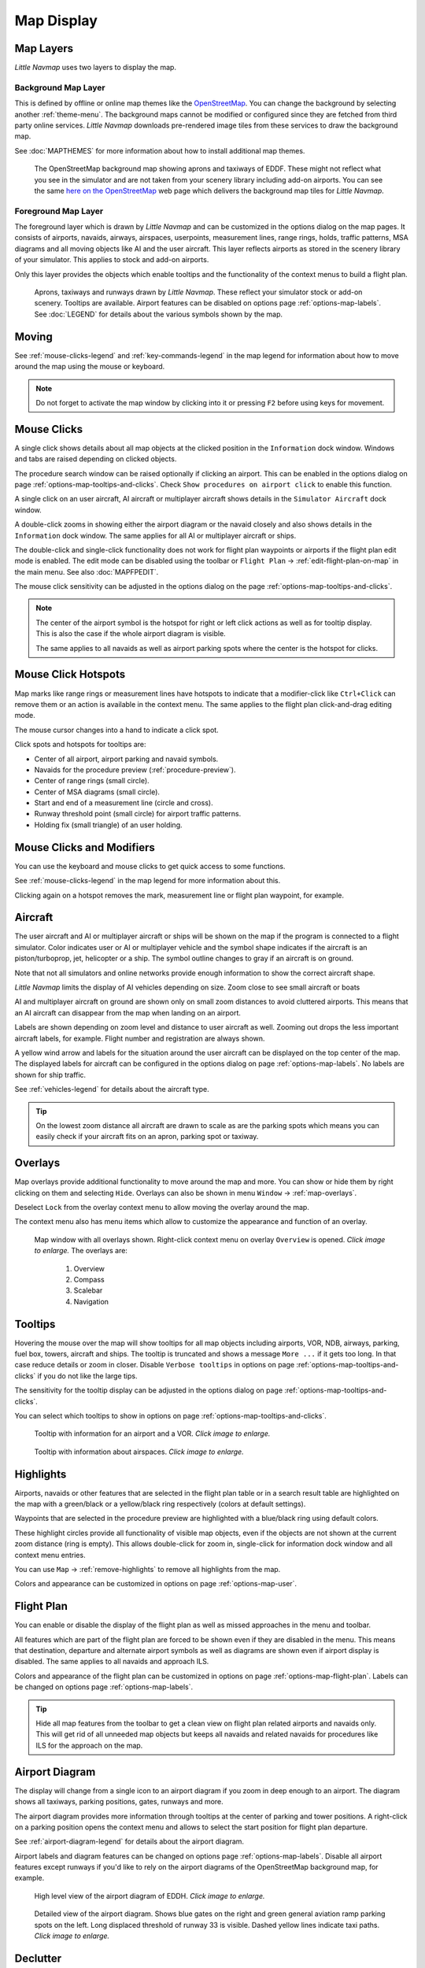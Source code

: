Map Display
-----------

.. _layers-map:

Map Layers
~~~~~~~~~~~~~~~~~~

*Little Navmap* uses two layers to display the map.

Background Map Layer
^^^^^^^^^^^^^^^^^^^^^^^^^^^^^^^^^^^

This is defined by offline or online map themes like the `OpenStreetMap <https://www.openstreetmap.org>`__.
You can change the background by selecting another :ref:`theme-menu`.
The background maps cannot be modified or configured since they are fetched from third party online services.
*Little Navmap* downloads pre-rendered image tiles from these services to draw the background map.

See :doc:`MAPTHEMES` for more information about how to install additional map themes.

.. figure:: ../images/map_background.jpg

       The OpenStreetMap background map showing aprons and taxiways of EDDF. These might not reflect what
       you see in the simulator and are not taken from your scenery library including add-on airports. You can see the
       same `here on the OpenStreetMap <https://www.openstreetmap.org/#map=16/50.0357/8.5300>`__
       web page which delivers the background map tiles for *Little Navmap*.

Foreground Map Layer
^^^^^^^^^^^^^^^^^^^^^^^^^^^^^^^^^^^

The foreground layer which is drawn by *Little Navmap* and can be customized in the options dialog on the map pages.
It consists of airports, navaids, airways, airspaces, userpoints, measurement lines, range rings, holds, traffic patterns, MSA diagrams
and all moving objects like AI and the user aircraft. This layer reflects airports as stored in
the scenery library of your simulator. This applies to stock and add-on airports.

Only this layer provides the objects which enable tooltips and the functionality of the context menus to build a flight plan.

.. figure:: ../images/map_lnm.jpg

       Aprons, taxiways and runways drawn by *Little Navmap*. These reflect your simulator stock or
       add-on scenery. Tooltips are available.
       Airport features can be disabled on options page :ref:`options-map-labels`.
       See :doc:`LEGEND` for details about the various symbols shown by the map.

.. _moving-map:

Moving
~~~~~~

See :ref:`mouse-clicks-legend` and :ref:`key-commands-legend` in the map legend for information about how to move around the map using the mouse or keyboard.

.. note::

         Do not forget to activate the map window by clicking into it or pressing
         ``F2`` before using keys for movement.

.. _mouse-map:

Mouse Clicks
~~~~~~~~~~~~

A single click shows details about all map objects at the clicked
position in the ``Information`` dock window. Windows and tabs are raised
depending on clicked objects.

The procedure search window can be raised optionally if clicking an airport.
This can be enabled in the options dialog on page :ref:`options-map-tooltips-and-clicks`.
Check ``Show procedures on airport click`` to enable this function.

A single click on an user aircraft, AI aircraft or multiplayer aircraft
shows details in the ``Simulator Aircraft`` dock window.

A double-click zooms in showing either the airport diagram or the navaid
closely and also shows details in the ``Information`` dock window. The
same applies for all AI or multiplayer aircraft or ships.

The double-click and single-click functionality does not work for flight
plan waypoints or airports if the flight plan edit mode is enabled. The
edit mode can be disabled using the toolbar or ``Flight Plan`` ->
:ref:`edit-flight-plan-on-map` in the main menu. See also :doc:`MAPFPEDIT`.

The mouse click sensitivity can be adjusted in the options dialog on
the page :ref:`options-map-tooltips-and-clicks`.

.. note::

   The center of the airport symbol is the hotspot for right or left click actions as well as for
   tooltip display. This is also the case if the whole airport diagram is visible.

   The same applies to all navaids as well as airport parking spots where the center is the hotspot
   for clicks.

.. _mouse-click-hotspots:

Mouse Click Hotspots
~~~~~~~~~~~~~~~~~~~~

Map marks like range rings or measurement lines have hotspots to indicate that a modifier-click
like ``Ctrl+Click`` can remove them or an action is available in the context menu. The same applies
to the flight plan click-and-drag editing mode.

The mouse cursor changes into a hand |Hand Cursor| to indicate a click
spot.

Click spots and hotspots for tooltips are:

- Center of all airport, airport parking and navaid symbols.
- Navaids for the procedure preview (:ref:`procedure-preview`).
- Center of range rings (small circle).
- Center of MSA diagrams (small circle).
- Start and end of a measurement line (circle and cross).
- Runway threshold point (small circle) for airport traffic patterns.
- Holding fix (small triangle) of an user holding.

.. _mouse-clicks-modifiers:

Mouse Clicks and Modifiers
~~~~~~~~~~~~~~~~~~~~~~~~~~

You can use the keyboard and mouse clicks to get quick access to some functions.

See :ref:`mouse-clicks-legend` in the map legend for more information about this.

Clicking again on a hotspot removes the mark, measurement line or flight plan waypoint, for example.

.. _aircraft-map:

Aircraft
~~~~~~~~

The user aircraft and AI or multiplayer aircraft or ships will be shown
on the map if the program is connected to a flight simulator. Color
indicates user or AI or multiplayer vehicle and the symbol shape
indicates if the aircraft is an piston/turboprop, jet, helicopter or a
ship. The symbol outline changes to gray if an aircraft is on ground.

Note that not all simulators and online networks provide enough information to show the correct
aircraft shape.

*Little Navmap* limits the display of AI vehicles depending on size. Zoom
close to see small aircraft or boats

AI and multiplayer aircraft on ground are shown only on small zoom
distances to avoid cluttered airports. This means that an AI aircraft
can disappear from the map when landing on an airport.

Labels are shown depending on zoom level and distance to user aircraft as well.
Zooming out drops the less important aircraft labels, for example. Flight number and registration are always shown.

A yellow wind arrow and labels for the situation around the user
aircraft can be displayed on the top center of the map. The displayed
labels for aircraft can be configured in the options dialog on page
:ref:`options-map-labels`. No labels are shown for ship traffic.


See :ref:`vehicles-legend` for details about the aircraft type.

.. tip::

    On the lowest zoom distance all aircraft are drawn to scale as are the
    parking spots which means you can easily check if your aircraft fits on
    an apron, parking spot or taxiway.


.. _overlays-map:

Overlays
~~~~~~~~

Map overlays provide additional functionality to move around the map and more.
You can show or hide them by right clicking on them and selecting ``Hide``.
Overlays can also be shown in menu ``Window`` -> :ref:`map-overlays`.

Deselect ``Lock`` from the overlay context menu to allow moving the overlay around the map.

The context menu also has menu items which allow to customize the appearance and function of
an overlay.

.. figure:: ../images/overlays.jpg
    :scale: 70%

    Map window with all overlays shown. Right-click context menu on overlay ``Overview`` is opened. *Click image to enlarge.*
    The overlays are:

       #.  Overview
       #.  Compass
       #.  Scalebar
       #.  Navigation

.. _tooltips-map:

Tooltips
~~~~~~~~

Hovering the mouse over the map will show tooltips for all map objects
including airports, VOR, NDB, airways, parking, fuel box, towers,
aircraft and ships. The tooltip is truncated and shows a message
``More ...`` if it gets too long. In that case reduce details or zoom in
closer. Disable ``Verbose tooltips`` in options on page :ref:`options-map-tooltips-and-clicks` if you do not like the large tips.

The sensitivity for the tooltip display can be adjusted in the
options dialog on page :ref:`options-map-tooltips-and-clicks`.

You can select which tooltips to show in options on page :ref:`options-map-tooltips-and-clicks`.

.. figure:: ../images/tooltip.jpg
       :scale: 50%

       Tooltip with information for an airport and a VOR. *Click image to enlarge.*

.. figure:: ../images/tooltipairspace.jpg
       :scale: 50%

       Tooltip with information about airspaces. *Click image to enlarge.*

.. _highlights-map:

Highlights
~~~~~~~~~~

Airports, navaids or other features that are selected in the flight plan
table or in a search result table are highlighted on the map with a
green/black or a yellow/black ring respectively (colors at default settings).

Waypoints that are selected in the procedure preview are highlighted
with a blue/black ring using default colors.

These highlight circles provide all functionality of visible map
objects, even if the objects are not shown at the current zoom distance
(ring is empty). This allows double-click for zoom in, single-click for
information dock window and all context menu entries.

You can use  ``Map`` -> :ref:`remove-highlights` to remove all
highlights from the map.

Colors and appearance can be customized in options on page :ref:`options-map-user`.

.. _flightplan-map:

Flight Plan
~~~~~~~~~~~~~~~

You can enable or disable the display of the flight plan as well as missed approaches in the menu and toolbar.

All features which are part of the flight plan are forced to be shown even if they are disabled in
the menu. This means that destination, departure and alternate airport symbols as well as diagrams
are shown even if airport display is disabled. The same applies to all navaids and approach ILS.

Colors and appearance of the flight plan can be customized in options on page :ref:`options-map-flight-plan`.
Labels can be changed on options page :ref:`options-map-labels`.

.. tip::

    Hide all map features from the toolbar to get a clean view on flight plan related airports and navaids only.
    This will get rid of all unneeded map objects but keeps all navaids and related navaids for procedures
    like ILS for the approach on the map.

.. _airport-diagram-map:

Airport Diagram
~~~~~~~~~~~~~~~

The display will change from a single icon to an airport diagram if you
zoom in deep enough to an airport. The diagram shows all taxiways,
parking positions, gates, runways and more.

The airport diagram provides more information through tooltips at the center of
parking and tower positions. A right-click on a parking position opens
the context menu and allows to select the start position for flight plan
departure.

See :ref:`airport-diagram-legend` for details about the airport diagram.

Airport labels and diagram features can be changed on options page :ref:`options-map-labels`.
Disable all airport features except runways if you'd like to rely on the airport diagrams of the OpenStreetMap background map, for example.

.. figure:: ../images/airportdiagram1.jpg
         :scale: 50%

         High level view of the airport diagram of EDDH. *Click image to enlarge.*

.. figure:: ../images/airportdiagram2.jpg
      :scale: 50%

      Detailed view of the airport diagram. Shows blue
      gates on the right and green general aviation ramp parking spots
      on the left. Long displaced threshold of runway 33 is visible. Dashed
      yellow lines indicate taxi paths. *Click image to enlarge.*

.. _map-clutter:

Declutter
~~~~~~~~~~~~~~~~~~~~

Having to much content on the map display makes it confusing, unclear and slows down the program.
There are different needs for flight planning and flying a map.

For planning keep these visible:

- Airports filtered according to your aircraft (:ref:`airports-menu`).
  This means that you hide unpaved airports, helipads and more when flying an airliner, for example.
- VOR, NDB, waypoints, airways (if used) and probably airspaces.
- ILS and RNP/GLS slopes if needed to find a suitable airport.

When flying after building a flight plan disable all unneeded features. All related navaids are
always shown with the flight plan.

- Limit airport display to the ones which can be used as alternates. Adjust filter as needed or keep them off.
- Maybe enable VOR and NDB to cross check your position while flying if desired.
  Related navaids like VOR are forced to be shown when using procedures anyway.
- Disable airways and waypoints. These are already a part of the plan and are not needed for flying.
- Disable ILS and RNP/GLS slopes. These are already forced to display with the flight plan if used.
- Limit the airspace display to the relevant airspaces (:ref:`menu-airspaces`) also limiting by flight plan altitude.

.. _map-projection:

|Map Themes| Map Projection
~~~~~~~~~~~~~~~~~~~~~~~~~~~~~

The map projection can also be changed in the main menu ``View`` -> :ref:`projection-menu` or with the toolbar button |Map|.
Note that the drop down menu of the toolbar button can be torn off by clicking on the dashed line in the menu (:ref:`tear-off-menu`).

Two projections can be selected in *Little Navmap*:

Mercator
   A flat projection that gives the most fluid movement and the sharpest
   map when using picture tile based online maps themes like
   *OpenStreetMap* or *OpenTopoMap*.

   Note that this projection cannot be used near the poles. Use the spherical projection if you fly in Antarctica, for example.

Spherical
   Shows earth as a globe which is the most natural projection. Movement
   can stutter slightly when using the picture tile based online maps
   themes like *OpenStreetMap* or *OpenTopoMap*. Use the ``Simple``,
   ``Plain`` or ``Atlas`` map themes to prevent this.

   Online maps can appear slightly blurred when using this projection. This
   is a result from converting the flat image tiles to the spherical
   display.

.. figure:: ../images/sphericalpolitical.jpg

      Spherical map projection with ``Simple`` offline map theme selected.

.. _map-themes:

|Map Themes| Map Themes
~~~~~~~~~~~~~~~~~~~~~~~~~~~~~

The map theme can be changed in main menu ``View`` -> :ref:`theme-menu` or with the toolbar button |Map| which can be torn off by
clicking on the dashed line in the menu (:ref:`tear-off-menu`).

This allows to change the map theme which defines the look and feel of the background map (:ref:`layers-map`).

See options page :ref:`options-map-keys` for more information on themes requiring a login or an account.
:doc:`MAPTHEMES` explains how to create your own themes and how to install additional themes.

.. tip::

      Also check out the `Little Navmap Support Forum at
      AVSIM <https://www.avsim.com/forums/forum/780-little-navmap-little-navconnect-little-logbook-support-forum/>`__ and
      `Little Navmap Downloads - Map Themes <https://www.littlenavmap.org/downloads/Map%20Themes/>`__  for more map themes.

.. note::

    Please note that all the online maps are delivered from free services
    therefore fast download speeds and high availability cannot be
    guaranteed.

In any case it is easy to deliver and install a new online
map source without creating a new *Little Navmap* release.
See :doc:`MAPTHEMES` for more information.

Free map themes that are included per default and don't need an account at the respective map provider
^^^^^^^^^^^^^^^^^^^^^^^^^^^^^^^^^^^^^^^^^^^^^^^^^^^^^^^^^^^^^^^^^^^^^^^^^^^^^^^^^^^^^^^^^^^^^^^^^^^^^^^^^

CARTO Dark Matter
    A dark map.
    Map tiles and style by `CARTO <https://carto.com/>`__. Data by
    `OpenStreetMap <https://www.openstreetmap.org>`__, under
    `ODbL <https://www.openstreetmap.org/copyright>`__.

CARTO Positron
    A very bright map called *Positron* which allows to concentrate on the
    aviation features on the map display.
    Map tiles and style by `CARTO <https://carto.com/>`__. Data by
    `OpenStreetMap <https://www.openstreetmap.org>`__, under
    `ODbL <https://www.openstreetmap.org/copyright>`__.

open flightmaps
    A high quality VFR map provided by `open flightmaps <https://www.openflightmaps.org/>`__.
    Note that details are visible at lower zoom distances smaller than 50 NM or 100 km.

OpenStreetMap
    This is an online raster (i.e. based on images) map without hill shading.
    The tiles for this map are provided by `OpenStreetMap <https://www.openstreetmap.org>`__.
    Data by `OpenStreetMap <https://www.openstreetmap.org>`__, under `ODbL <https://www.openstreetmap.org/copyright>`__.

OpenTopoMap
    An online raster map that mimics a topographic map. Includes integrated hill
    shading and elevation contour lines at lower zoom distances.
    The tiles for this map are provided by `OpenTopoMap <https://www.opentopomap.org>`__.

    .. figure:: ../images/otm.jpg

          View at the eastern Alps using *OpenTopoMap* theme. A flight plan is shown north of the Alps.

Political Map (Offline)
    This is an offline political map using colored country polygons. Boundaries and
    water bodies are depicted coarse. The map included in *Little Navmap*
    has an option to display city and country names.

Plain Map (Offline)
    A very simple offline map. The map is included in *Little Navmap* and has an
    option to display city and country names. Boundaries and water bodies
    are depicted coarse.

Atlas (Offline)
    A very simple offline map including coarse hill shading and land colors. The map
    is included in *Little Navmap* and has an option to display city and
    country names. Boundaries and water bodies are depicted coarse.

Map themes are included per default but need a free acccout at the respective map provider
^^^^^^^^^^^^^^^^^^^^^^^^^^^^^^^^^^^^^^^^^^^^^^^^^^^^^^^^^^^^^^^^^^^^^^^^^^^^^^^^^^^^^^^^^^^^^^^^^^^^^^^^^

Mapbox Dark, Mapbox Light, Mapbox Outdoors, Mapbox Satellite, Mapbox Satellite Streets, Mapbox User, MapTiler Topo, Stadia StamenTerrain, Thunderforest Atlas and Thunderforest Landscape
    These maps require a registration at the respective sites to get access to the map tiles.
    You can enter the keys in the options dialog on page :ref:`options-map-keys` which also contains direct links to the login pages.

.. note::

    All accounts above are free but try to guide you to a paid subscription when subscribing. Simply ignore this.
    Do enter payment information anywhere.

    You can preview the maps at the respective sites.

.. _map-context-menu:

Context Menu Map
~~~~~~~~~~~~~~~~

The map context menu can be activated using right-click or the menu key.
Menu items are enabled or disabled depending on selected object and some
menu items contain the name of the selected map object for
clarification.

Mouse click modifiers like ``Ctrl+Click`` are shown as a hint on the right side of the
context menu.

*Little Navmap* automatically inserts a sub-menu replacing the menu item
if more than one appropriate map object was found below the cursor. This helps to select
the right airport from a dense map which displays many airports in one spot, for example.

Some menus add an additional item ``Position`` to the sub-menu which inserts a plain position
instead of the navaid or an airport at the clicked position.

Menu items are disabled if their function does not apply to the clicked map object. Hints showing the reason are
appended to the menu text like ``(has not procedure)`` for an airport.

.. figure:: ../images/mapmenus.jpg
    :scale: 70%

    The various sub-menus of the map context menu. Image based on *Little Navmap* 2.6.19. *Click image to enlarge.*


.. tip::

   Look at the left side of this online user manual to see all the menu items in a tree like structure.

.. _show-information-map:

|Show Information| Show Information
^^^^^^^^^^^^^^^^^^^^^^^^^^^^^^^^^^^

Show detailed information in the ``Information`` dock window for the
nearest airport, airway, airspace, navaid or aircraft which name is shown in the
menu item.

If you like to see information on all objects nearby a click position do
a single left click into the map.

See :doc:`INFO` for details.

.. _set-as-flight-plan-departure:

|Set as Departure| Set as Departure
^^^^^^^^^^^^^^^^^^^^^^^^^^^^^^^^^^^^^^^^^^^^^^^^^^^^^^^^^^^

This is active if the click is at an airport symbol center, an airport parking
position center or a fuel box. It will either replace the current flight plan
departure or add a new departure if the flight plan is empty.

The airport and parking position will replace both
the current departure and start position if a parking position is
clicked within an airport diagram.

.. _set-as-flight-plan-destination:

|Set as Destination| Set as Destination
^^^^^^^^^^^^^^^^^^^^^^^^^^^^^^^^^^^^^^^^^^^^^^^^^^^^^^^^^^^^^^^

This menu item is active if the click spot is at an airport. It will either
replace the flight plan destination or add the airport to the plan if the flight
plan is empty.

.. _set-as-flight-plan-alternate:

|Set as Alternate| Set as Alternate
^^^^^^^^^^^^^^^^^^^^^^^^^^^^^^^^^^^^^^^^^^^^^^^^^^^^^^^^^^^

This menu item is active clicked at an airport. Selecting this item adds
the airport as an alternate to the current flight plan.

More than one alternate can be added to the flight plan. Legs to the
alternate airports originate all from the destination.

This menu item is disabled if airport is selected as destination or already an alternate.

The distance to the farthest alternate is considered in the fuel calculation.

Note that you have to activate an alternate leg manually if you would like to fly it
(see :ref:`activate`).


.. _set-departure-runway-map:

|Departure Runway| Set Departure Runway
^^^^^^^^^^^^^^^^^^^^^^^^^^^^^^^^^^^^^^^^^^^^^^^^^^^^^^^^^^^

Selecting a departure runway also adds a departure flight plan leg depicting the extended runway center line. The length of the extended center line can be adjusted in the dialog window.
See :doc:`CUSTOMPROCEDURE` for more information.

The text of this menu item varies depending if the airport is already the departure in the flight
plan or not.

.. _set-destination-runway-map:

|Destination Runway| Set Destination Runway
^^^^^^^^^^^^^^^^^^^^^^^^^^^^^^^^^^^^^^^^^^^^^^^^^^^^^^^^^^^

Selecting a destination runway add a final approach leg and which can be
customized by changing altitude at final, length and offset angle. This allows *Little
Navmap* to give vertical guidance and to show ILS and/or VASI slopes at
the destination.
See :doc:`CUSTOMPROCEDURE` for more information.

The text of this menu item varies depending if the airport is already the destination in the flight
plan or not.

.. _show-procedures-map:

|Show Procedures| Show Procedures
^^^^^^^^^^^^^^^^^^^^^^^^^^^^^^^^^

Open the procedure search tab of the search dock window and displays all
procedures for the airport.

The menu item text varies depending if the airport is a part of the flight plan.

See :doc:`SEARCHPROCS` for more information.

.. _insert-procedure-map:

|Insert Procedure| Insert Procedure
^^^^^^^^^^^^^^^^^^^^^^^^^^^^^^^^^^^^^^^^^^^^

Active if clicked on a waypoint of the procedure preview (see :ref:`preview-all-procs` and :doc:`SEARCHPROCS`).
Allows to add a SID, STAR or approach procedure with their respective transitions to the flight plan.

.. _add-position-to-flight-plan:

|Add Position to Flight Plan| Add Position to Flight Plan
^^^^^^^^^^^^^^^^^^^^^^^^^^^^^^^^^^^^^^^^^^^^^^^^^^^^^^^^^

Insert the clicked object into the nearest flight plan leg. The object
will be added before departure or after destination if the clicked
position is near the flight plan end points.

The text ``Position`` in the menu is replaced with an object name if an airport,
navaid or userpoint is at the clicked position.

An user defined flight plan position (green square) is added to the plan if no airport
or navaid is near the clicked point.

An userpoint is converted to an user defined flight plan position if
added to the plan.

.. note::

      You cannot edit flight plan legs that are a part of a procedure or between procedures. Procedures
      will not be deleted or modified by this function.

.. tip::

      All information from an userpoint like remarks, ident, region and name are copied to the
      flight plan position if you right click on an userpoint and select ``Add Position to Flight Plan``
      or ``Append Position to Flight Plan``.

.. _append-position-to-flight-plan:

|Append Position to Flight Plan| Append Position to Flight Plan
^^^^^^^^^^^^^^^^^^^^^^^^^^^^^^^^^^^^^^^^^^^^^^^^^^^^^^^^^^^^^^^

Same as ``Add Position to Flight Plan`` but will always append the
selected object or position after the destination or last waypoint of
the flight plan. Otherwise the same as :ref:`add-position-to-flight-plan`.

This will remove STAR and approach procedures from the current flight plan, if any.

.. _delete-from-flight-plan:

|Delete from Flight Plan| Delete from Flight Plan
^^^^^^^^^^^^^^^^^^^^^^^^^^^^^^^^^^^^^^^^^^^^^^^^^

Delete the selected airport, navaid or user flight plan position from
the plan. This can be departure, destination, alternate airport, an
intermediate waypoint or a procedure.

Deleting a waypoint of a procedure removes the procedure and its transition. Deleting a waypoint of a transition
removes only the transition but not the related procedure.

This also applies to the runway extension legs when selecting a departure or destination runway (:doc:`CUSTOMPROCEDURE`).

.. _edit-name-of-user-waypoint:

|Edit Flight Plan Position| Edit Flight Plan Position or Edit Flight Plan Position Remarks
^^^^^^^^^^^^^^^^^^^^^^^^^^^^^^^^^^^^^^^^^^^^^^^^^^^^^^^^^^^^^^^^^^^^^^^^^^^^^^^^^^^^^^^^^^^^^^^

Two options exist depending on the waypoint type:

-    ``Edit Flight Plan Position Remarks``: Add remarks to a flight plan waypoint which is not an alternate airport and not a part of
     a procedure. See :doc:`EDITFPREMARKS`.
-    ``Edit Flight Plan Position``: Change the ident, name, remarks or position of an user defined
     flight plan waypoint. See :doc:`EDITFPPOSITION`. You can edit the coordinates directly instead of
     dragging the flight plan position (:doc:`MAPFPEDIT`). See :doc:`COORDINATES` for a list of formats that are recognized by the edit dialog.


.. _convert-to-waypoints:

|Convert Procedure to Waypoints| Convert Procedure to Waypoints
^^^^^^^^^^^^^^^^^^^^^^^^^^^^^^^^^^^^^^^^^^^^^^^^^^^^^^^^^^^^^^^^^

This function converts a procedures into a list of waypoints. Right click on a procedure leg in
the flight plan table or the map display and select ``Convert to Waypoints``. A warning will be shown
to indicate limitations of the conversion. After converting, you can edit the procedure waypoints
like any other flight plan waypoint list.

You can undo this conversion.

.. note::

      Converting a procedure to waypoints loses information:

      - Several approach procedure leg types like holds and turns cannot be converted and will appear as straight lines.
      - Speed and altitude restrictions are included as remarks and are not followed in the elevation profile.

.. _direct-to-here:

|Direct to Here| Direct to Here
^^^^^^^^^^^^^^^^^^^^^^^^^^^^^^^^^^^^^^^^^^^^^^^^^^^^^^^^^^^^^^^^^

The direct to function is availabe in all related context menus in flight plan table, map and search result
table.

This function is only enabled if you are connected to a simulator. You can select a direct
to any waypoint ahead of the active leg, the destination airport or an alternate airport.
Furthermore you can direct to any position, navaid or airport which are not a part of the flight
plan.

Using ``Direct to`` adds a waypoint ``PPOS`` (present position) at the aircraft location and a
direct line to the clicked position.

.. note::

    You cannot select a direct to a waypoint in a procedure.
    Use the function :ref:`convert-to-waypoints` above before.

    Also, you cannot select a passed waypoint of the flight plan as direct to.

.. _measure-gc-distance-from-here:

|Measure Distance from here| Measure Distance from here
^^^^^^^^^^^^^^^^^^^^^^^^^^^^^^^^^^^^^^^^^^^^^^^^^^^^^^^^^^^^^

Starts to draw a measurement line which gets fixed on a second click.

See :doc:`MEASURE` and :ref:`user-features-legend` for more information.

.. _show-range-rings:

|Add Range Rings| Add Range Rings
^^^^^^^^^^^^^^^^^^^^^^^^^^^^^^^^^^^

Opens a dialog which allows to set the parameters for one or more range rings.

See :doc:`RANGERINGS` and :ref:`user-features-legend` for more information.

The display of range rings is automatically enabled in menu ``View`` -> ``User Features`` ->
:ref:`user-range-rings` after using this function.

.. _show-navaid-range:

|Add Navaid Range Ring| Add Navaid Range Ring
^^^^^^^^^^^^^^^^^^^^^^^^^^^^^^^^^^^^^^^^^^^^^^^^^

Show a ring around the clicked radio navaid (VOR or NDB) indicating the range
of the navaid. A label shows ident and frequency and the ring color
indicates the navaid type.

The display of range rings is automatically enabled in menu ``View`` -> ``User Features`` ->
:ref:`user-range-rings` after using this function.

See :doc:`RANGERINGS` and :ref:`user-features-legend` for more information.

Note that the accuracy of radio navaid range varies across different simulators.

.. _show-traffic-pattern-map:

|Add Traffic Pattern| Add Traffic Pattern
^^^^^^^^^^^^^^^^^^^^^^^^^^^^^^^^^^^^^^^^^^^^^^^^^^^^^^^^^^^^^^^^^

This menu item is enabled if clicked on an airport. Shows a dialog that
allows to customize and display an airport traffic pattern on the map.

See :doc:`TRAFFICPATTERN` and :ref:`pattern-legend` in the map legend.

The display of traffic patterns is automatically enabled in menu ``View`` -> ``User Features`` ->
:ref:`user-traffic-patterns` after using this function.

.. _add-holding-map:

|Add Holding| Add Holding
^^^^^^^^^^^^^^^^^^^^^^^^^^^^^^^^^

Display a holding pattern at any position on the map. The hold
may also be attached to navaids. Opens a dialog for customization if selected.

See chapter :doc:`HOLD` and :ref:`holding-legend` in the map legend for more information.

The display of user holdings is automatically enabled in menu ``View`` -> ``User Features`` ->
:ref:`user-holdings` after using this function.

.. _add-msa-map:

|Add MSA Diagram| Add MSA Diagram
^^^^^^^^^^^^^^^^^^^^^^^^^^^^^^^^^

Adds a to-scale MSA diagram when right clicking on the smaller MSA symbol at an airport, navaid or other feature.

The display of user MSA diagrams is automatically enabled in menu ``View`` -> ``User Features`` ->
:ref:`user-msa` after using this function.

See :doc:`MSA` and :ref:`navaids-legend` in the map legend for more information.

.. _remove-user-map:

|Remove User Feature| Remove User Feature
^^^^^^^^^^^^^^^^^^^^^^^^^^^^^^^^^^^^^^^^^^^^^^^^^

Removes a map feature added by the user.

-   Removes the selected **measurement line**. This menu item is active if you right-click on
    the end point of a distance measurement line (small cross).
-   Removes the selected **range rings** from the map. This menu item is active if you
    right-click on the center point of a range ring (small circle).
-   Enabled if clicked on the airport **traffic pattern** hotspot (white filled
    circle at runway threshold) which is indicated by a hand cursor.
-   Enabled if clicked on the **holding** hotspot (holding fix, white filled triangle)
    which is indicated by a hand cursor.
-   Removes the selected **MSA diagram** from the map. This menu item is active if you
    right-click on the hotspot of an user added MSA diagram (small circle in center).

.. _mark-airport-addon-map:

|Mark Airport as addon| Mark Airport as Add-on
^^^^^^^^^^^^^^^^^^^^^^^^^^^^^^^^^^^^^^^^^^^^^^^^^^^^^^^^^^

Marks an airport with a yellow circle as add-on.

This function will add an userpoint of type ``Addon`` |Addon| filled with the airport information at the clicked airport position.

You can add you own userpoint type names starting with ``Addon`` to create more add-on categories. See :ref:`customize-icons` for more information.

See chapter :doc:`USERPOINT` for more information how to edit or remove the highlight.

.. note::

        The userpoint is not attached to the airport, is independent of the simulator selection and will
        not be hidden with airports and is not affected by airport filters.

.. _userpoints:

|Userpoints| Userpoint
^^^^^^^^^^^^^^^^^^^^^^^^^^^^^

.. _add-userpoint:

|Add Userpoint| Add Userpoint
''''''''''''''''''''''''''''''''''

Add an user defined point to the userpoints. A dialog shows up where more information can be entered. Some fields of the
userpoint dialog are populated automatically depending on the clicked
map object and previously added userpoints.

Coordinates are always filled-in. If the selected object is an airport
or navaid, an userpoint of type ``Airport`` |Airport| or ``Waypoint`` |Waypoint| respectively
is created and the fields Ident, Region, Name and Altitude are
filled-in. The same applies to NDB |NDB|, VOR |VOR| and other navaids.

If the selected position is empty map space, an userpoint of type
``Bookmark`` |Bookmark| is created at this position. Altitude is only filled-in if the :doc:`GLOBE` is installed.

See :ref:`userpoints-dialog-add` for more information.

.. _edit-userpoint:

|Edit Userpoint| Edit Userpoint
''''''''''''''''''''''''''''''''''

Open the edit dialog for an userpoint. Only enabled if the selected
object is an userpoint. See :ref:`userpoints-dialog-edit`.

.. _move-userpoint:

|Move Userpoint| Move Userpoint
''''''''''''''''''''''''''''''''''

Move the userpoint to a new position on the map. Only enabled if the
selected object is an userpoint.

Left-click to place the userpoint at the new position. Right-click or
press the escape key to cancel the operation and return the userpoint to
its previous position.

.. _delete-userpoint:

|Delete Userpoint| Delete Userpoint
''''''''''''''''''''''''''''''''''''

Remove the user defined waypoint from the userdata. The action can be undone in the main menu ``Userpoint``.
Only enabled if the selected object is an userpoint.

.. _edit-log-entry:

|Edit Log Entry| Edit Log Entry
^^^^^^^^^^^^^^^^^^^^^^^^^^^^^^^

Active when clicked on the blue great circle line, the blue flight plan preview or an airport of a
logbook entry highlight.

Allows to edit the respective logbook entry. See :ref:`logbook-dialog-edit`.

.. _map-fullscreen:

|Fullscreen Map| Fullscreen Map
^^^^^^^^^^^^^^^^^^^^^^^^^^^^^^^^^

Same as :ref:`fullscreen-menu`. Only visible in fullscreen mode.

.. _map-more:

More
^^^^^^^^^^^^^^^^^^^^^^^^^^^^^^^

.. _jump-to-coordinates-map:

|Jump to Coordinates| Jump to Coordinates
'''''''''''''''''''''''''''''''''''''''''''''''

Same function as in main menu ``Map`` -> :ref:`jump-coordinates`.

See :doc:`JUMPCOORDINATE` for more information.

.. _show-in-search-map:

|Show in Search| Show in Search
''''''''''''''''''''''''''''''''''''

Show the nearest airport, navaid, userpoint, online client or online
center in the search dialog. The current search parameters are reset
in the respective tab.

.. _show-in-flight-plan:

|Select Leg in Flight Plan| Select Leg in Flight Plan
'''''''''''''''''''''''''''''''''''''''''''''''''''''''''''''

This will select and show a flight plan leg in the flight plan table if you right-click on a plan waypoint in the map
and select ``More`` -> ``Select Leg in Flight Plan`` in the context menu.

You can enable selection of a flight plan leg for a single click onto a flight plan waypoint in the map in options on page
:ref:`options-map-tooltips-and-clicks`.

.. _copy-coordinates:

|Copy to Clipboard| Copy to Clipboard
'''''''''''''''''''''''''''''''''''''''

Copies the coordinates at the clicked position into the clipboard.

The coordinate format depends on the selection in the options dialog on page :ref:`options-units`.

.. _set-center-for-distance-search:

|Set Center for Distance Search| Set Center for Distance Search
''''''''''''''''''''''''''''''''''''''''''''''''''''''''''''''''''''''''

Set the center point for the distance search function. See :ref:`distance-search`. The center for the distance
search is highlighted by a |Distance Search Symbol| symbol.

The symbol cannot be hidden. Set it at a remote position if you like to hide it.

Note that the symbol is only an indicator for the search center position and does not have a context menu or a mouse action attached.

.. _set-home:

|Set Home| Set Home View
''''''''''''''''''''''''''''''''''''

Set the currently visible map view as your home view. The center of the home area is highlighted by a |Home Symbol| symbol.

You can jump to the home view by using main menu ``Map`` -> :ref:`goto-home`.

The symbol cannot be hidden. Set it at a remote position if you like to hide it.

Note that the symbol is only an indicator for the home view center position and does not have a context menu or a mouse action attached.

.. |Add Holding| image:: ../images/icon_hold.png
.. |Add MSA Diagram| image:: ../images/icon_msa.png
.. |Add Navaid Range Ring| image:: ../images/icon_navrange.png
.. |Add Position to Flight Plan| image:: ../images/icon_routeadd.png
.. |Add Range Rings| image:: ../images/icon_rangerings.png
.. |Add Traffic Pattern| image:: ../images/icon_trafficpattern.png
.. |Add Userpoint| image:: ../images/icon_userdata_add.png
.. |Append Position to Flight Plan| image:: ../images/icon_routeadd.png
.. |Clear Selection| image:: ../images/icon_clearselection.png
.. |Copy to Clipboard| image:: ../images/icon_coordinate.png
.. |Create Approach| image:: ../images/icon_approachcustom.png
.. |Delete Userpoint| image:: ../images/icon_userdata_delete.png
.. |Delete from Flight Plan| image:: ../images/icon_routedeleteleg.png
.. |Departure Runway| image:: ../images/icon_runwaydepart.png
.. |Destination Runway| image:: ../images/icon_runwaydest.png
.. |Distance Search Symbol| image:: ../images/icon_distancemark.png
.. |Edit Flight Plan Position| image:: ../images/icon_routestring.png
.. |Edit Log Entry| image:: ../images/icon_logdata_edit.png
.. |Edit Userpoint| image:: ../images/icon_userdata_edit.png
.. |Fullscreen Map| image:: ../images/icon_fullscreen.png
.. |Hand Cursor| image:: ../images/cursorhand.jpg
.. |Home Symbol| image:: ../images/icon_homesymbol.png
.. |Insert Procedure| image:: ../images/icon_approachselect.png
.. |Jump to Coordinates| image:: ../images/icon_zoomin.png
.. |Map Themes| image:: ../images/icon_map.png
.. |Map| image:: ../images/icon_map.png
.. |Mark Airport as addon| image:: ../images/icon_airportaddon.png
.. |Measure Distance from here| image:: ../images/icon_distancemeasure.png
.. |Move Userpoint| image:: ../images/icon_userdata_move.png
.. |Remove Distance measurement| image:: ../images/icon_distancemeasureoff.png
.. |Remove Holding| image:: ../images/icon_holdoff.png
.. |Remove Range Ring| image:: ../images/icon_rangeringoff.png
.. |Remove Traffic Pattern| image:: ../images/icon_trafficpatternoff.png
.. |Remove User Feature| image:: ../images/icon_marksoff.png
.. |Remove all Range Rings and Distance measurements| image:: ../images/icon_rangeringsoff.png
.. |Set Center for Distance Search| image:: ../images/icon_mark.png
.. |Set Home| image:: ../images/icon_home.png
.. |Set as Alternate| image:: ../images/icon_airportroutealt.png
.. |Set as Departure| image:: ../images/icon_airportroutedest.png
.. |Set as Destination| image:: ../images/icon_airportroutestart.png
.. |Show Information| image:: ../images/icon_globals.png
.. |Show Procedures| image:: ../images/icon_approach.png
.. |Show in Search| image:: ../images/icon_search.png
.. |Userpoints| image:: ../images/icon_userdata.png
.. |Addon| image:: ../images/icon_userpoint_Addon.png
.. |Convert Procedure to Waypoints| image:: ../images/icon_approachconvert.png
.. |Direct to Here| image:: ../images/icon_directto.png
.. |Select Leg in Flight Plan| image:: ../images/icon_routeselect.png

.. |Airport| image:: ../images/icon_userpoint_Airport.png
     :scale: 60%

.. |NDB| image:: ../images/icon_userpoint_NDB.png
     :scale: 60%

.. |VOR| image:: ../images/icon_userpoint_VOR.png
     :scale: 60%

.. |Waypoint| image:: ../images/icon_userpoint_Waypoint.png
     :scale: 60%

.. |Bookmark| image:: ../images/icon_userpoint_Bookmark.png
     :scale: 60%
